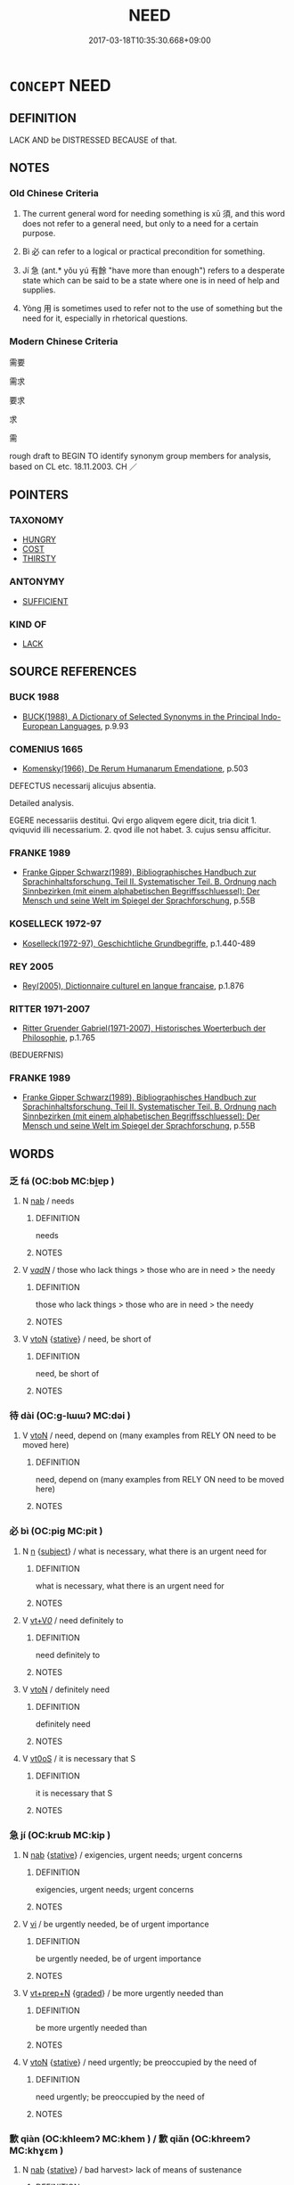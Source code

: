 # -*- mode: mandoku-tls-view -*-
#+TITLE: NEED
#+DATE: 2017-03-18T10:35:30.668+09:00        
#+STARTUP: content
* =CONCEPT= NEED
:PROPERTIES:
:CUSTOM_ID: uuid-e44d0e41-8b87-489a-b351-07289f688957
:SYNONYM+:  REQUIRE
:SYNONYM+:  BE IN NEED OF
:SYNONYM+:  HAVE NEED OF
:SYNONYM+:  WANT
:SYNONYM+:  BE CRYING OUT FOR
:SYNONYM+:  BE DESPERATE FOR
:SYNONYM+:  DEMAND
:SYNONYM+:  CALL FOR
:SYNONYM+:  NECESSITATE
:SYNONYM+:  ENTAIL
:SYNONYM+:  INVOLVE
:SYNONYM+:  LACK
:SYNONYM+:  BE WITHOUT
:SYNONYM+:  BE SHORT OF
:TR_ZH: 需要
:TR_OCH: 須
:END:
** DEFINITION

LACK AND be DISTRESSED BECAUSE of that.

** NOTES

*** Old Chinese Criteria
1. The current general word for needing something is xū 須, and this word does not refer to a general need, but only to a need for a certain purpose.

2. Bì 必 can refer to a logical or practical precondition for something.

3. Jí 急 (ant.* yǒu yú 有餘 "have more than enough") refers to a desperate state which can be said to be a state where one is in need of help and supplies.

4. Yòng 用 is sometimes used to refer not to the use of something but the need for it, especially in rhetorical questions.

*** Modern Chinese Criteria
需要

需求

要求

求

需

rough draft to BEGIN TO identify synonym group members for analysis, based on CL etc. 18.11.2003. CH ／

** POINTERS
*** TAXONOMY
 - [[tls:concept:HUNGRY][HUNGRY]]
 - [[tls:concept:COST][COST]]
 - [[tls:concept:THIRSTY][THIRSTY]]

*** ANTONYMY
 - [[tls:concept:SUFFICIENT][SUFFICIENT]]

*** KIND OF
 - [[tls:concept:LACK][LACK]]

** SOURCE REFERENCES
*** BUCK 1988
 - [[cite:BUCK-1988][BUCK(1988), A Dictionary of Selected Synonyms in the Principal Indo-European Languages]], p.9.93

*** COMENIUS 1665
 - [[cite:COMENIUS-1665][Komensky(1966), De Rerum Humanarum Emendatione]], p.503


DEFECTUS necessarij alicujus absentia.

Detailed analysis.

EGERE necessariis destitui. Qvi ergo aliqvem egere dicit, tria dicit 1. qviquvid illi necessarium. 2. qvod ille not habet. 3. cujus sensu afficitur.

*** FRANKE 1989
 - [[cite:FRANKE-1989][Franke Gipper Schwarz(1989), Bibliographisches Handbuch zur Sprachinhaltsforschung. Teil II. Systematischer Teil. B. Ordnung nach Sinnbezirken (mit einem alphabetischen Begriffsschluessel): Der Mensch und seine Welt im Spiegel der Sprachforschung]], p.55B

*** KOSELLECK 1972-97
 - [[cite:KOSELLECK-1972-97][Koselleck(1972-97), Geschichtliche Grundbegriffe]], p.1.440-489

*** REY 2005
 - [[cite:REY-2005][Rey(2005), Dictionnaire culturel en langue francaise]], p.1.876

*** RITTER 1971-2007
 - [[cite:RITTER-1971-2007][Ritter Gruender Gabriel(1971-2007), Historisches Woerterbuch der Philosophie]], p.1.765
 (BEDUERFNIS)
*** FRANKE 1989
 - [[cite:FRANKE-1989][Franke Gipper Schwarz(1989), Bibliographisches Handbuch zur Sprachinhaltsforschung. Teil II. Systematischer Teil. B. Ordnung nach Sinnbezirken (mit einem alphabetischen Begriffsschluessel): Der Mensch und seine Welt im Spiegel der Sprachforschung]], p.55B

** WORDS
   :PROPERTIES:
   :VISIBILITY: children
   :END:
*** 乏 fá (OC:bob MC:bi̯ɐp )
:PROPERTIES:
:CUSTOM_ID: uuid-0e5692d6-a187-40aa-8ff0-4f79cfcd4074
:Char+: 乏(4,4/5) 
:GY_IDS+: uuid-858c702b-09e9-400f-ba70-3aaa769b5a20
:PY+: fá     
:OC+: bob     
:MC+: bi̯ɐp     
:END: 
**** N [[tls:syn-func::#uuid-76be1df4-3d73-4e5f-bbc2-729542645bc8][nab]] / needs
:PROPERTIES:
:CUSTOM_ID: uuid-512286d4-8b7c-4ae5-ac1e-58b22056a433
:WARRING-STATES-CURRENCY: 3
:END:
****** DEFINITION

needs

****** NOTES

**** V [[tls:syn-func::#uuid-a7e8eabf-866e-42db-88f2-b8f753ab74be][v/adN/]] / those who lack things > those who are in need > the needy
:PROPERTIES:
:CUSTOM_ID: uuid-6f3f78d2-b339-41af-ac10-597b2b2c93f4
:END:
****** DEFINITION

those who lack things > those who are in need > the needy

****** NOTES

**** V [[tls:syn-func::#uuid-fbfb2371-2537-4a99-a876-41b15ec2463c][vtoN]] {[[tls:sem-feat::#uuid-2a66fc1c-6671-47d2-bd04-cfd6ccae64b8][stative]]} / need, be short of
:PROPERTIES:
:CUSTOM_ID: uuid-d67982d3-1e9e-4b73-84f9-22ce692b8296
:END:
****** DEFINITION

need, be short of

****** NOTES

*** 待 dài (OC:ɡ-lɯɯʔ MC:dəi )
:PROPERTIES:
:CUSTOM_ID: uuid-8ce765ef-619c-4e55-a047-9b0fc8007867
:Char+: 待(60,6/9) 
:GY_IDS+: uuid-e44baff3-a268-4b94-9b2a-8a87a03d3e44
:PY+: dài     
:OC+: ɡ-lɯɯʔ     
:MC+: dəi     
:END: 
**** V [[tls:syn-func::#uuid-fbfb2371-2537-4a99-a876-41b15ec2463c][vtoN]] / need, depend on (many examples from RELY ON need to be moved here)
:PROPERTIES:
:CUSTOM_ID: uuid-13279c7a-cf9a-4f4b-a254-195cd906aeb2
:END:
****** DEFINITION

need, depend on (many examples from RELY ON need to be moved here)

****** NOTES

*** 必 bì (OC:piɡ MC:pit )
:PROPERTIES:
:CUSTOM_ID: uuid-7e2cf068-d4e1-4557-8f7c-aa0f7c610e2d
:Char+: 必(61,1/4) 
:GY_IDS+: uuid-25996ba8-1e36-4438-8c90-d9a399341f8e
:PY+: bì     
:OC+: piɡ     
:MC+: pit     
:END: 
**** N [[tls:syn-func::#uuid-8717712d-14a4-4ae2-be7a-6e18e61d929b][n]] {[[tls:sem-feat::#uuid-50da9f38-5611-463e-a0b9-5bbb7bf5e56f][subject]]} / what is necessary, what there is an urgent need for
:PROPERTIES:
:CUSTOM_ID: uuid-85eb4837-d309-49ae-9b5c-a41e980824db
:WARRING-STATES-CURRENCY: 3
:END:
****** DEFINITION

what is necessary, what there is an urgent need for

****** NOTES

**** V [[tls:syn-func::#uuid-dd717b3f-0c98-4de8-bac6-2e4085805ef1][vt+V/0/]] / need definitely to
:PROPERTIES:
:CUSTOM_ID: uuid-50f951ca-83bc-47d6-b3eb-b3db7a7e1706
:WARRING-STATES-CURRENCY: 3
:END:
****** DEFINITION

need definitely to

****** NOTES

**** V [[tls:syn-func::#uuid-fbfb2371-2537-4a99-a876-41b15ec2463c][vtoN]] / definitely need
:PROPERTIES:
:CUSTOM_ID: uuid-f2c26f03-050e-4fdb-abfc-d647cb94e896
:END:
****** DEFINITION

definitely need

****** NOTES

**** V [[tls:syn-func::#uuid-889f28b9-a520-4605-8ba6-fa2ba2d11be3][vt0oS]] / it is necessary that S
:PROPERTIES:
:CUSTOM_ID: uuid-c3d8363d-cca7-447a-a0de-982ec94c99e1
:END:
****** DEFINITION

it is necessary that S

****** NOTES

*** 急 jí (OC:krɯb MC:kip )
:PROPERTIES:
:CUSTOM_ID: uuid-7c28d034-15a8-4619-8ded-517ff1eaf136
:Char+: 急(61,5/9) 
:GY_IDS+: uuid-3a91d726-a55f-4e6a-be41-ac38ada366a6
:PY+: jí     
:OC+: krɯb     
:MC+: kip     
:END: 
**** N [[tls:syn-func::#uuid-76be1df4-3d73-4e5f-bbc2-729542645bc8][nab]] {[[tls:sem-feat::#uuid-2a66fc1c-6671-47d2-bd04-cfd6ccae64b8][stative]]} / exigencies, urgent needs; urgent concerns
:PROPERTIES:
:CUSTOM_ID: uuid-edd3d66d-1a07-45d8-bd3a-fbe29197a6ef
:WARRING-STATES-CURRENCY: 4
:END:
****** DEFINITION

exigencies, urgent needs; urgent concerns

****** NOTES

**** V [[tls:syn-func::#uuid-c20780b3-41f9-491b-bb61-a269c1c4b48f][vi]] / be urgently needed, be of urgent importance
:PROPERTIES:
:CUSTOM_ID: uuid-2689f290-5b70-41e5-97ba-59adb84fd9a7
:WARRING-STATES-CURRENCY: 3
:END:
****** DEFINITION

be urgently needed, be of urgent importance

****** NOTES

**** V [[tls:syn-func::#uuid-739c24ae-d585-4fff-9ac2-2547b1050f16][vt+prep+N]] {[[tls:sem-feat::#uuid-e6526d79-b134-4e37-8bab-55b4884393bc][graded]]} / be more urgently needed than
:PROPERTIES:
:CUSTOM_ID: uuid-c3454e83-c4a9-4d5a-a258-832c7fc4666e
:END:
****** DEFINITION

be more urgently needed than

****** NOTES

**** V [[tls:syn-func::#uuid-fbfb2371-2537-4a99-a876-41b15ec2463c][vtoN]] {[[tls:sem-feat::#uuid-2a66fc1c-6671-47d2-bd04-cfd6ccae64b8][stative]]} / need urgently; be preoccupied by the need of
:PROPERTIES:
:CUSTOM_ID: uuid-e2ac481f-1e97-48cb-867c-100c2d1753a9
:END:
****** DEFINITION

need urgently; be preoccupied by the need of

****** NOTES

*** 歉 qiàn (OC:khleemʔ MC:khem ) / 歉 qiǎn (OC:khreemʔ MC:khɣɛm )
:PROPERTIES:
:CUSTOM_ID: uuid-f9519591-aaa7-44df-9f06-82fdae17d3f0
:Char+: 歉(76,10/14) 
:Char+: 歉(76,10/14) 
:GY_IDS+: uuid-5aa4629e-c221-4488-a94d-b0ccc5bc571f
:PY+: qiàn     
:OC+: khleemʔ     
:MC+: khem     
:GY_IDS+: uuid-33cf7374-0e5a-4359-b8db-70cbe85f7bf8
:PY+: qiǎn     
:OC+: khreemʔ     
:MC+: khɣɛm     
:END: 
**** N [[tls:syn-func::#uuid-76be1df4-3d73-4e5f-bbc2-729542645bc8][nab]] {[[tls:sem-feat::#uuid-2a66fc1c-6671-47d2-bd04-cfd6ccae64b8][stative]]} / bad harvest> lack of means of sustenance
:PROPERTIES:
:CUSTOM_ID: uuid-bb3f3f15-0c03-4d1c-9cec-1653bcb76279
:END:
****** DEFINITION

bad harvest> lack of means of sustenance

****** NOTES

*** 用 yòng (OC:k-loŋs MC:ji̯oŋ )
:PROPERTIES:
:CUSTOM_ID: uuid-12e8722e-2895-47f2-ae43-0ce235252ca7
:Char+: 用(101,0/5) 
:GY_IDS+: uuid-2e64086a-bc0d-434c-8b75-076fa5837220
:PY+: yòng     
:OC+: k-loŋs     
:MC+: ji̯oŋ     
:END: 
**** V [[tls:syn-func::#uuid-dd717b3f-0c98-4de8-bac6-2e4085805ef1][vt+V/0/]] / usually negated: (no) need to V (useless to V)
:PROPERTIES:
:CUSTOM_ID: uuid-7739a16a-b2b2-4ca3-95f1-3ec72a855b79
:END:
****** DEFINITION

usually negated: (no) need to V (useless to V)

****** NOTES

**** V [[tls:syn-func::#uuid-fbfb2371-2537-4a99-a876-41b15ec2463c][vtoN]] / YI.XICI: have use for, need
:PROPERTIES:
:CUSTOM_ID: uuid-4744f892-a5e7-423c-90d3-8f03bebcb01e
:WARRING-STATES-CURRENCY: 3
:END:
****** DEFINITION

YI.XICI: have use for, need

****** NOTES

*** 需 xū (OC:sno MC:si̯o )
:PROPERTIES:
:CUSTOM_ID: uuid-223a076c-11ee-4234-b11e-deb1453a2bbb
:Char+: 需(173,6/14) 
:GY_IDS+: uuid-bbc7ef75-ed47-4e8c-affb-05e625bf0bd4
:PY+: xū     
:OC+: sno     
:MC+: si̯o     
:END: 
**** N [[tls:syn-func::#uuid-8717712d-14a4-4ae2-be7a-6e18e61d929b][n]] {[[tls:sem-feat::#uuid-7bbb1c42-06ca-4f3b-81e5-682c75fe8eaa][object]]} / a thing needed
:PROPERTIES:
:CUSTOM_ID: uuid-be84a987-99e7-4a61-82fe-0f664400e684
:WARRING-STATES-CURRENCY: 0
:END:
****** DEFINITION

a thing needed

****** NOTES

**** V [[tls:syn-func::#uuid-fbfb2371-2537-4a99-a876-41b15ec2463c][vtoN]] / post-Han, LIUZI: : need (as men of talent);
:PROPERTIES:
:CUSTOM_ID: uuid-3997a6e8-e7fd-4935-98cb-7b48ecad3dd8
:WARRING-STATES-CURRENCY: 0
:END:
****** DEFINITION

post-Han, LIUZI: : need (as men of talent);

****** NOTES

*** 須 xū (OC:so MC:si̯o )
:PROPERTIES:
:CUSTOM_ID: uuid-78f1eb36-c47e-46f4-8d82-33baee071267
:Char+: 須(181,3/12) 
:GY_IDS+: uuid-86d435d5-2ec2-42bf-af4d-8c64e5258a94
:PY+: xū     
:OC+: so     
:MC+: si̯o     
:END: 
**** N [[tls:syn-func::#uuid-8717712d-14a4-4ae2-be7a-6e18e61d929b][n]] / what is needed > necessities
:PROPERTIES:
:CUSTOM_ID: uuid-de01f2ed-a121-44d2-ac08-05499e0010a5
:END:
****** DEFINITION

what is needed > necessities

****** NOTES

**** V [[tls:syn-func::#uuid-e64a7a95-b54b-4c94-9d6d-f55dbf079701][vt(oN)]] / need the contextually determinate object N
:PROPERTIES:
:CUSTOM_ID: uuid-5e103c7a-17c3-4c0e-afbb-e644638e4631
:END:
****** DEFINITION

need the contextually determinate object N

****** NOTES

**** V [[tls:syn-func::#uuid-cf70b9bf-6e10-47a7-9e13-473ff6e75d53][vt+Npro{Q}.postVt]] / need to
:PROPERTIES:
:CUSTOM_ID: uuid-07d4ff7a-9348-4e03-ba04-bd3911dd2a2b
:END:
****** DEFINITION

need to

****** NOTES

**** V [[tls:syn-func::#uuid-dd717b3f-0c98-4de8-bac6-2e4085805ef1][vt+V/0/]] / need to; it is necessary to
:PROPERTIES:
:CUSTOM_ID: uuid-688e3c52-5b83-42d8-b6b5-a277df5da383
:END:
****** DEFINITION

need to; it is necessary to

****** NOTES

******* Nuance
GUAN 17.6 須同

******* Examples
Hanshu: 不須煩大將 "it is not necessary to bother the great general".

**** V [[tls:syn-func::#uuid-fbfb2371-2537-4a99-a876-41b15ec2463c][vtoN]] / ZHUANG 13: require, need;
:PROPERTIES:
:CUSTOM_ID: uuid-b358b7e7-fcfb-42d4-a6b5-1ae0d2fdab2d
:WARRING-STATES-CURRENCY: 3
:END:
****** DEFINITION

ZHUANG 13: require, need;

****** NOTES

******* Nuance
XINLUN 須計數, 得之須有命者

**** V [[tls:syn-func::#uuid-739c24ae-d585-4fff-9ac2-2547b1050f16][vt+prep+N]] / have need for N
:PROPERTIES:
:CUSTOM_ID: uuid-16a9af09-6b5f-4bed-a607-5e1dc765b8fb
:END:
****** DEFINITION

have need for N

****** NOTES

*** 乏困 fákùn (OC:bob khuuns MC:bi̯ɐp khuo̝n )
:PROPERTIES:
:CUSTOM_ID: uuid-5e074312-e6f9-4d5a-a634-c36f08c74e1e
:Char+: 乏(4,4/5) 困(31,4/7) 
:GY_IDS+: uuid-858c702b-09e9-400f-ba70-3aaa769b5a20 uuid-ede58151-e720-437a-b9b0-e177902f0bf2
:PY+: fá kùn    
:OC+: bob khuuns    
:MC+: bi̯ɐp khuo̝n    
:END: 
**** N [[tls:syn-func::#uuid-a8e89bab-49e1-4426-b230-0ec7887fd8b4][NP]] {[[tls:sem-feat::#uuid-5fae11b4-4f4e-441e-8dc7-4ddd74b68c2e][plural]]} / needs
:PROPERTIES:
:CUSTOM_ID: uuid-d705bf17-6e8a-4742-afef-c3b0142cbaa1
:WARRING-STATES-CURRENCY: 3
:END:
****** DEFINITION

needs

****** NOTES

*** 事須 shìxū (OC:dzrɯs so MC:ɖʐɨ si̯o )
:PROPERTIES:
:CUSTOM_ID: uuid-21537dbc-41e2-4492-af33-5ccce3070b2a
:Char+: 事(6,7/8) 須(181,3/12) 
:GY_IDS+: uuid-a127fa81-32cb-49a0-848b-2f87b82e1db4 uuid-86d435d5-2ec2-42bf-af4d-8c64e5258a94
:PY+: shì xū    
:OC+: dzrɯs so    
:MC+: ɖʐɨ si̯o    
:END: 
**** V [[tls:syn-func::#uuid-98f2ce75-ae37-4667-90ff-f418c4aeaa33][VPtoN]] / need
:PROPERTIES:
:CUSTOM_ID: uuid-b290dbc7-e3d1-4576-ba6f-2c6bdc0a1bd0
:END:
****** DEFINITION

need

****** NOTES

*** 必也 bìyě (OC:piɡ lalʔ MC:pit jɣɛ )
:PROPERTIES:
:CUSTOM_ID: uuid-e8e95b79-13e2-4f2c-9801-7338da9d742a
:Char+: 必(61,1/4) 也(5,2/3) 
:GY_IDS+: uuid-25996ba8-1e36-4438-8c90-d9a399341f8e uuid-208b48d4-5b38-4edb-8418-80f4dcff11e3
:PY+: bì yě    
:OC+: piɡ lalʔ    
:MC+: pit jɣɛ    
:END: 
COMPOUND TYPE: [[tls:comp-type::#uuid-14f0bd72-22fb-4ed5-aa60-e89b9bb30d3b][]]


**** N [[tls:syn-func::#uuid-a8e89bab-49e1-4426-b230-0ec7887fd8b4][NP]] {[[tls:sem-feat::#uuid-a05803f7-6a13-4922-9692-40d5c8e88f4c][topic]]} / what is required, what is needed
:PROPERTIES:
:CUSTOM_ID: uuid-ea96b835-5988-469f-bb23-3d2f8efd103e
:WARRING-STATES-CURRENCY: 3
:END:
****** DEFINITION

what is required, what is needed

****** NOTES

*** 應須 yīngxū (OC:qɯŋ so MC:ʔɨŋ si̯o )
:PROPERTIES:
:CUSTOM_ID: uuid-fcbd86c3-76a3-46dd-95a1-90f6f4055da1
:Char+: 應(61,13/16) 須(181,3/12) 
:GY_IDS+: uuid-4cd056cc-384e-4e60-8350-ecc739a264ad uuid-86d435d5-2ec2-42bf-af4d-8c64e5258a94
:PY+: yīng xū    
:OC+: qɯŋ so    
:MC+: ʔɨŋ si̯o    
:END: 
**** V [[tls:syn-func::#uuid-98f2ce75-ae37-4667-90ff-f418c4aeaa33][VPtoN]] / must have, require, need
:PROPERTIES:
:CUSTOM_ID: uuid-766c0e8a-9d04-4879-ab3c-5246331711dd
:END:
****** DEFINITION

must have, require, need

****** NOTES

*** 當須 dāngxū (OC:taaŋ so MC:tɑŋ si̯o )
:PROPERTIES:
:CUSTOM_ID: uuid-096b4b64-b989-4881-a1bc-72f8e1984e02
:Char+: 當(102,8/13) 須(181,3/12) 
:GY_IDS+: uuid-4761ef26-92d1-497a-8a8d-7052c2b86ca2 uuid-86d435d5-2ec2-42bf-af4d-8c64e5258a94
:PY+: dāng xū    
:OC+: taaŋ so    
:MC+: tɑŋ si̯o    
:END: 
**** V [[tls:syn-func::#uuid-7918d628-430e-4537-afca-f2b1b4144611][VPt+V/0/]] / need to V (before being able to...)
:PROPERTIES:
:CUSTOM_ID: uuid-1a35c5d8-5a58-4633-9833-9ec03fee470d
:END:
****** DEFINITION

need to V (before being able to...)

****** NOTES

**** V [[tls:syn-func::#uuid-c3f244c5-b37d-42b4-b307-f2c06104af8c][VPt0oN.+S]] / there is a need for the situation N to happen, then S...
:PROPERTIES:
:CUSTOM_ID: uuid-ba49c769-1079-4406-bff9-d5f34f4e436e
:END:
****** DEFINITION

there is a need for the situation N to happen, then S...

****** NOTES

*** 要須 yàoxū (OC:qews so MC:ʔiɛu si̯o )
:PROPERTIES:
:CUSTOM_ID: uuid-5c4a1d1c-acfa-4a5a-953d-692f694c28c9
:Char+: 要(146,3/9) 須(181,3/12) 
:GY_IDS+: uuid-480ac4da-aaff-472e-a6fc-96a5bc00a842 uuid-86d435d5-2ec2-42bf-af4d-8c64e5258a94
:PY+: yào xū    
:OC+: qews so    
:MC+: ʔiɛu si̯o    
:END: 
**** V [[tls:syn-func::#uuid-98f2ce75-ae37-4667-90ff-f418c4aeaa33][VPtoN]] / need
:PROPERTIES:
:CUSTOM_ID: uuid-034a2778-3f72-4087-9c7b-ac4e8de67155
:END:
****** DEFINITION

need

****** NOTES

*** 須要 xūyào (OC:so qews MC:si̯o ʔiɛu )
:PROPERTIES:
:CUSTOM_ID: uuid-04211878-5e6b-4154-b582-8c84780f12ee
:Char+: 須(181,3/12) 要(146,3/9) 
:GY_IDS+: uuid-86d435d5-2ec2-42bf-af4d-8c64e5258a94 uuid-480ac4da-aaff-472e-a6fc-96a5bc00a842
:PY+: xū yào    
:OC+: so qews    
:MC+: si̯o ʔiɛu    
:END: 
**** V [[tls:syn-func::#uuid-7918d628-430e-4537-afca-f2b1b4144611][VPt+V/0/]] / require that, need
:PROPERTIES:
:CUSTOM_ID: uuid-a64a865f-752e-4a1a-8813-a55fb0c956b5
:END:
****** DEFINITION

require that, need

****** NOTES

*** 欲 yù (OC:k-loɡ MC:ji̯ok )
:PROPERTIES:
:CUSTOM_ID: uuid-26324495-ac13-499f-8277-5b01326a8501
:Char+: 欲(76,7/11) 
:GY_IDS+: uuid-821ca3af-a1aa-405c-bbdc-2bce2f0e7342
:PY+: yù     
:OC+: k-loɡ     
:MC+: ji̯ok     
:END: 
**** V [[tls:syn-func::#uuid-dd717b3f-0c98-4de8-bac6-2e4085805ef1][vt+V/0/]] / need to V
:PROPERTIES:
:CUSTOM_ID: uuid-bc3dd7da-fe09-4e37-b9c6-368857742f6f
:END:
****** DEFINITION

need to V

****** NOTES

** BIBLIOGRAPHY
bibliography:../core/tlsbib.bib
